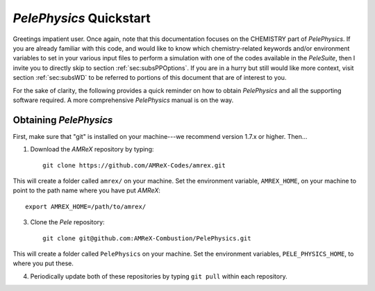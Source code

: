 .. highlight:: rst

`PelePhysics` Quickstart
============================

Greetings impatient user. Once again, note that this documentation focuses on the CHEMISTRY part of `PelePhysics`. 
If you are already familiar with this code, and would like to know which chemistry-related keywords 
and/or environment variables to set in your various input files to perform a simulation with one of the codes 
available in the `PeleSuite`, then I invite you to directly skip to section :ref:`sec:subsPPOptions`. 
If you are in a hurry but still would like more context, visit section :ref:`sec:subsWD`
to be referred to portions of this document that are of interest to you.


For the sake of clarity, the following provides a quick reminder on how to obtain `PelePhysics` and all the supporting software required. A more comprehensive `PelePhysics` manual is on the way.


Obtaining `PelePhysics`
----------------------------

First, make sure that "git" is installed on your machine---we recommend version 1.7.x or higher. Then...

1. Download the `AMReX` repository by typing: ::

    git clone https://github.com/AMReX-Codes/amrex.git

This will create a folder called ``amrex/`` on your machine. Set the environment variable, ``AMREX_HOME``, on your
machine to point to the path name where you have put `AMReX`::

        export AMREX_HOME=/path/to/amrex/
        
3. Clone the `Pele` repository: ::

    git clone git@github.com:AMReX-Combustion/PelePhysics.git

This will create a folder called ``PelePhysics`` on your machine.
Set the environment variables, ``PELE_PHYSICS_HOME``, to where you put these.

4. Periodically update both of these repositories by typing ``git pull`` within each repository.

